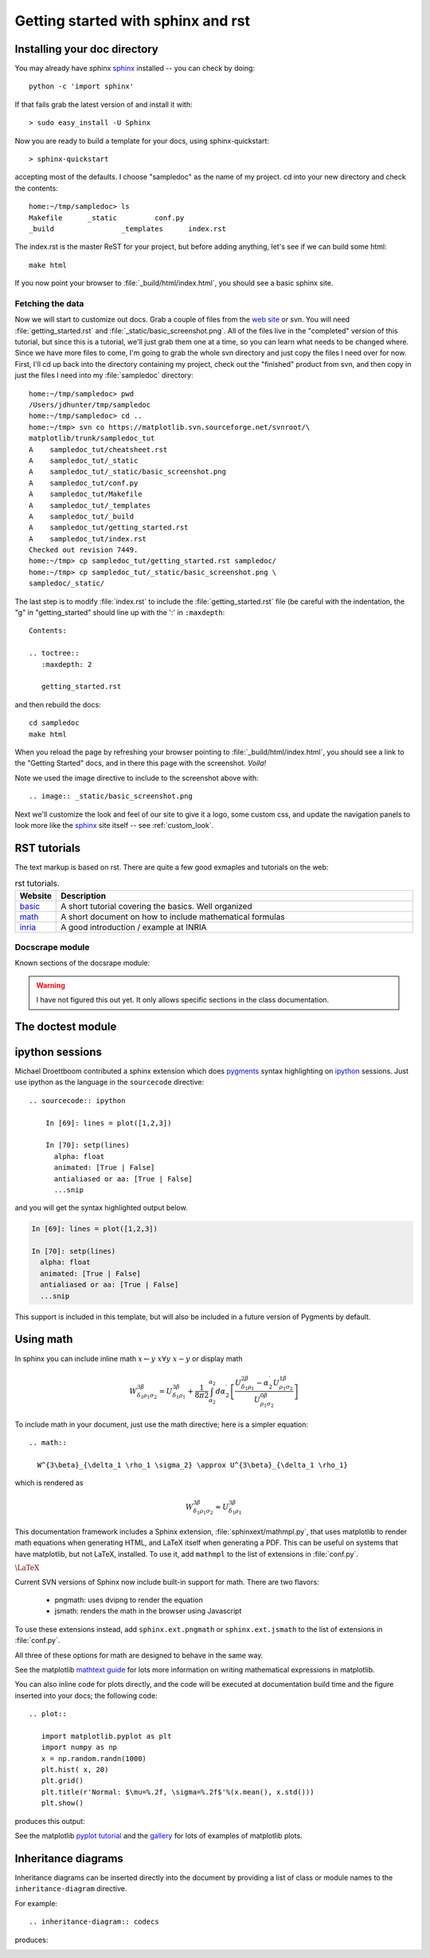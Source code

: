 .. _getting_started:


***********************************
Getting started with sphinx and rst
***********************************

.. _installing-docdir:

Installing your doc directory
=============================

You may already have sphinx `sphinx <http://sphinx.pocoo.org/>`_
installed -- you can check by doing::

  python -c 'import sphinx'

If that fails grab the latest version of and install it with::

  > sudo easy_install -U Sphinx

Now you are ready to build a template for your docs, using
sphinx-quickstart::

  > sphinx-quickstart

accepting most of the defaults.  I choose "sampledoc" as the name of my
project.  cd into your new directory and check the contents::

  home:~/tmp/sampledoc> ls
  Makefile	_static		conf.py
  _build		_templates	index.rst

The index.rst is the master ReST for your project, but before adding
anything, let's see if we can build some html::

  make html

If you now point your browser to :file:`_build/html/index.html`, you
should see a basic sphinx site.

.. image:: _static/basic_screenshot.png

.. _fetching-the-data:

Fetching the data
-----------------

Now we will start to customize out docs.  Grab a couple of files from
the `web site
<http://matplotlib.svn.sourceforge.net/viewvc/matplotlib/trunk/sampledoc_tut/>`_
or svn.  You will need :file:`getting_started.rst` and
:file:`_static/basic_screenshot.png`.  All of the files live in the
"completed" version of this tutorial, but since this is a tutorial,
we'll just grab them one at a time, so you can learn what needs to be
changed where.  Since we have more files to come, I'm going to grab
the whole svn directory and just copy the files I need over for now.
First, I'll cd up back into the directory containing my project, check
out the "finished" product from svn, and then copy in just the files I
need into my :file:`sampledoc` directory::

  home:~/tmp/sampledoc> pwd
  /Users/jdhunter/tmp/sampledoc
  home:~/tmp/sampledoc> cd ..
  home:~/tmp> svn co https://matplotlib.svn.sourceforge.net/svnroot/\
  matplotlib/trunk/sampledoc_tut
  A    sampledoc_tut/cheatsheet.rst
  A    sampledoc_tut/_static
  A    sampledoc_tut/_static/basic_screenshot.png
  A    sampledoc_tut/conf.py
  A    sampledoc_tut/Makefile
  A    sampledoc_tut/_templates
  A    sampledoc_tut/_build
  A    sampledoc_tut/getting_started.rst
  A    sampledoc_tut/index.rst
  Checked out revision 7449.
  home:~/tmp> cp sampledoc_tut/getting_started.rst sampledoc/
  home:~/tmp> cp sampledoc_tut/_static/basic_screenshot.png \
  sampledoc/_static/

The last step is to modify :file:`index.rst` to include the
:file:`getting_started.rst` file (be careful with the indentation, the
"g" in "getting_started" should line up with the ':' in ``:maxdepth``::

  Contents:

  .. toctree::
     :maxdepth: 2

     getting_started.rst

and then rebuild the docs::

  cd sampledoc
  make html


When you reload the page by refreshing your browser pointing to
:file:`_build/html/index.html`, you should see a link to the
"Getting Started" docs, and in there this page with the screenshot.
`Voila!`

Note we used the image directive to include to the screenshot above
with::

  .. image:: _static/basic_screenshot.png


Next we'll customize the look and feel of our site to give it a logo,
some custom css, and update the navigation panels to look more like
the `sphinx <http://sphinx.pocoo.org/>`_ site itself -- see
:ref:`custom_look`.


.. _rst-guide:

RST tutorials
=============

The text markup is based on rst. There are quite a few good exmaples 
and tutorials on the web:

.. list-table:: rst tutorials.
   :widths: 10 90
   :header-rows: 1
   
   * - Website
     - Description
   * - `basic <http://people.ee.ethz.ch/~creller/web/tricks/reST.html>`__
     - A short tutorial covering the basics. Well organized
   * - `math <http://sphinx-doc.org/ext/math.html>`__
     - A short document on how to include mathematical formulas
   * - `inria <http://openalea.gforge.inria.fr/doc/openalea/doc/_build/html/source/sphinx/rest_syntax.html>`__
     - A good introduction / example at INRIA
     
Docscrape module
----------------

Known sections of the docsrape module:

.. warning:: I have not figured this out yet. It only allows specific sections in the class documentation.
     
The doctest module
==================

.. testcode::

   1+1        # this will give no output!
   print 2+2  # this will give output

.. testoutput::

   4


     
.. _ipython-highlighting:

ipython sessions
================

Michael Droettboom contributed a sphinx extension which does `pygments
<http://pygments.org>`_ syntax highlighting on `ipython
<http://ipython.scipy.org>`_ sessions.  Just use ipython as the
language in the ``sourcecode`` directive::

    .. sourcecode:: ipython

        In [69]: lines = plot([1,2,3])

        In [70]: setp(lines)
          alpha: float
          animated: [True | False]
          antialiased or aa: [True | False]
          ...snip


and you will get the syntax highlighted output below.

.. sourcecode:: ipython

    In [69]: lines = plot([1,2,3])

    In [70]: setp(lines)
      alpha: float
      animated: [True | False]
      antialiased or aa: [True | False]
      ...snip

This support is included in this template, but will also be included
in a future version of Pygments by default.

.. _using-math:

Using math
==========

In sphinx you can include inline math :math:`x\leftarrow y\ x\forall
y\ x-y` or display math

.. math::

  W^{3\beta}_{\delta_1 \rho_1 \sigma_2} = U^{3\beta}_{\delta_1 \rho_1} + \frac{1}{8 \pi 2} \int^{\alpha_2}_{\alpha_2} d \alpha^\prime_2 \left[\frac{ U^{2\beta}_{\delta_1 \rho_1} - \alpha^\prime_2U^{1\beta}_{\rho_1 \sigma_2} }{U^{0\beta}_{\rho_1 \sigma_2}}\right]

To include math in your document, just use the math directive; here is
a simpler equation::

    .. math::

      W^{3\beta}_{\delta_1 \rho_1 \sigma_2} \approx U^{3\beta}_{\delta_1 \rho_1}

which is rendered as

.. math::

   W^{3\beta}_{\delta_1 \rho_1 \sigma_2} \approx U^{3\beta}_{\delta_1 \rho_1}

This documentation framework includes a Sphinx extension,
:file:`sphinxext/mathmpl.py`, that uses matplotlib to render math
equations when generating HTML, and LaTeX itself when generating a
PDF.  This can be useful on systems that have matplotlib, but not
LaTeX, installed.  To use it, add ``mathmpl`` to the list of
extensions in :file:`conf.py`.

:math:`\mbox{\LaTeX}`

Current SVN versions of Sphinx now include built-in support for math.
There are two flavors:

  - pngmath: uses dvipng to render the equation

  - jsmath: renders the math in the browser using Javascript

To use these extensions instead, add ``sphinx.ext.pngmath`` or
``sphinx.ext.jsmath`` to the list of extensions in :file:`conf.py`.

All three of these options for math are designed to behave in the same
way.

See the matplotlib `mathtext guide
<http://matplotlib.sourceforge.net/users/mathtext.html>`_ for lots
more information on writing mathematical expressions in matplotlib.

You can also inline code for plots directly, and the code will be
executed at documentation build time and the figure inserted into your
docs; the following code::

   .. plot::

      import matplotlib.pyplot as plt
      import numpy as np
      x = np.random.randn(1000)
      plt.hist( x, 20)
      plt.grid()
      plt.title(r'Normal: $\mu=%.2f, \sigma=%.2f$'%(x.mean(), x.std()))
      plt.show()

produces this output:

.. plot::

    import matplotlib.pyplot as plt
    import numpy as np
    x = np.random.randn(1000)
    plt.hist( x, 20)
    plt.grid()
    plt.title(r'Normal: $\mu=%.2f, \sigma=%.2f$'%(x.mean(), x.std()))
    plt.show()


See the matplotlib `pyplot tutorial
<http://matplotlib.sourceforge.net/users/pyplot_tutorial.html>`_ and
the `gallery <http://matplotlib.sourceforge.net/gallery.html>`_ for
lots of examples of matplotlib plots.


Inheritance diagrams
====================

Inheritance diagrams can be inserted directly into the document by
providing a list of class or module names to the
``inheritance-diagram`` directive.

For example::

  .. inheritance-diagram:: codecs

produces:

.. inheritance-diagram:: codecs


.. _extensions-literal:

